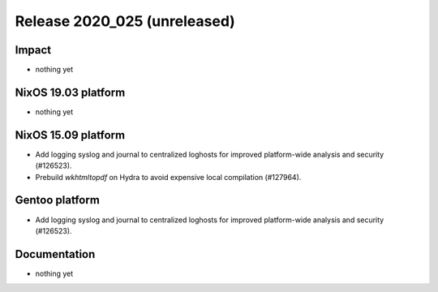 .. XXX update on release :Publish Date: YYYY-MM-DD

Release 2020_025 (unreleased)
-----------------------------

Impact
^^^^^^

* nothing yet


NixOS 19.03 platform
^^^^^^^^^^^^^^^^^^^^

* nothing yet


NixOS 15.09 platform
^^^^^^^^^^^^^^^^^^^^

* Add logging syslog and journal to centralized loghosts for improved
  platform-wide analysis and security (#126523).
* Prebuild `wkhtmltopdf` on Hydra to avoid expensive local compilation
  (#127964).


Gentoo platform
^^^^^^^^^^^^^^^

* Add logging syslog and journal to centralized loghosts for improved
  platform-wide analysis and security (#126523).


Documentation
^^^^^^^^^^^^^

* nothing yet


.. vim: set spell spelllang=en:
